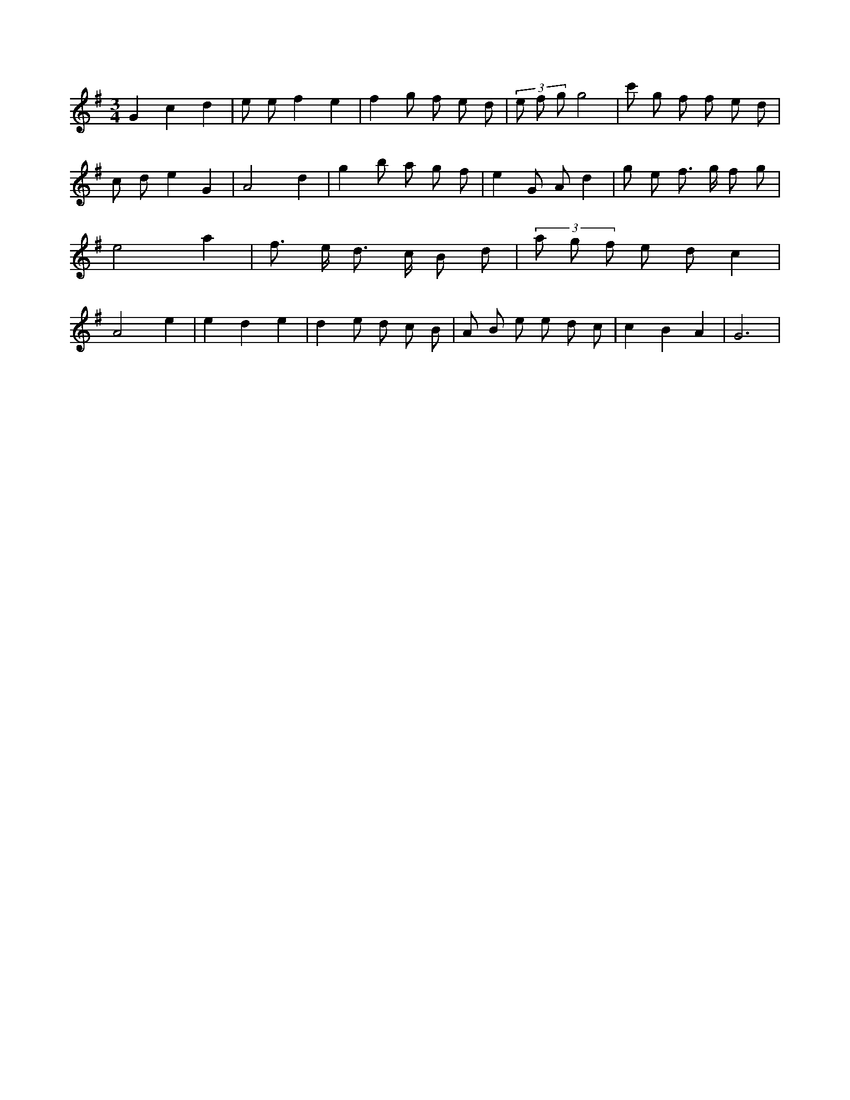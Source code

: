 X:466
L:1/8
M:3/4
K:Gclef
G2 c2 d2 | e e f2 e2 | f2 g f e d | (3 e f g g4 | c' g f f e d | c d e2 G2 | A4 d2 | g2 b a g f | e2 G A d2 | g e f > g f g | e4 a2 | f > e d > c B d | (3 a g f e d c2 | A4 e2 | e2 d2 e2 | d2 e d c B | A B e e d c | c2 B2 A2 | G6 |
